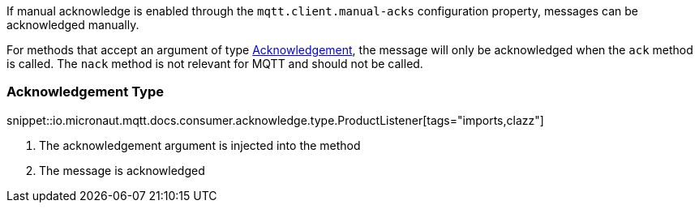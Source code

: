 If manual acknowledge is enabled through the `mqtt.client.manual-acks` configuration property, messages can be acknowledged manually.

For methods that accept an argument of type link:{apimicronaut}messaging/Acknowledgement.html[Acknowledgement], the message will only be acknowledged when the `ack` method is called. The `nack` method is not relevant for MQTT and should not be called.

=== Acknowledgement Type

snippet::io.micronaut.mqtt.docs.consumer.acknowledge.type.ProductListener[tags="imports,clazz"]

<1> The acknowledgement argument is injected into the method
<2> The message is acknowledged
